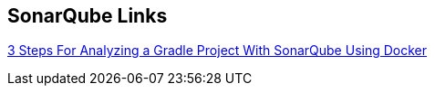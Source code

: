 == SonarQube Links
	
https://www.javacodegeeks.com/2016/03/3-steps-analyzing-gradle-project-sonarqube-using-docker.html[3 Steps For Analyzing a Gradle Project With SonarQube Using Docker]
	
